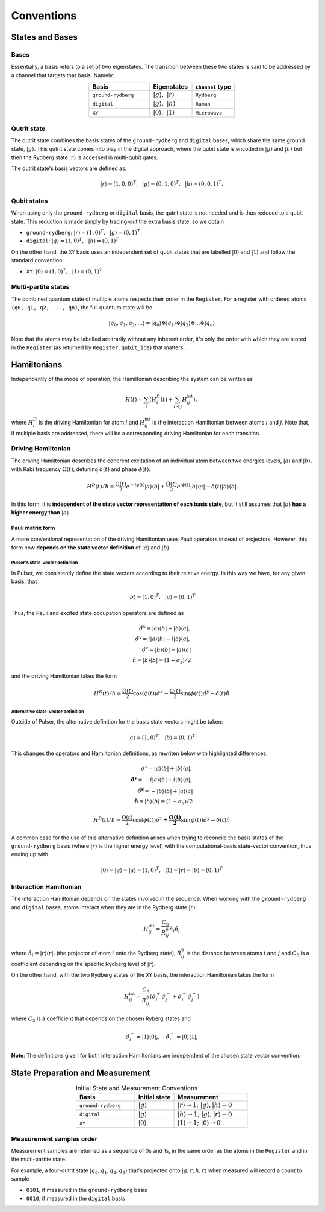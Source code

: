 ****************************************
Conventions
****************************************

States and Bases
####################################

Bases
*******
Essentially, a basis refers to a set of two eigenstates. The transition between
these two states is said to be addressed by a channel that targets that basis. Namely:

.. list-table:: 
   :align: center
   :widths: 50 35 35
   :header-rows: 1

   * - Basis
     - Eigenstates
     - ``Channel`` type
   * - ``ground-rydberg``
     - :math:`|g\rangle,~|r\rangle`
     - ``Rydberg``
   * - ``digital``
     - :math:`|g\rangle,~|h\rangle`
     - ``Raman``
   * - ``XY``
     - :math:`|0\rangle,~|1\rangle`
     - ``Microwave``



Qutrit state
******************

The qutrit state combines the basis states of the ``ground-rydberg`` and ``digital`` bases, 
which share the same ground state, :math:`|g\rangle`. This qutrit state comes into play
in the digital approach, where the qubit state is encoded in :math:`|g\rangle` and 
:math:`|h\rangle` but then the Rydberg state :math:`|r\rangle` is accessed in multi-qubit
gates.

The qutrit state's basis vectors are defined as:

.. math:: |r\rangle = (1, 0, 0)^T,~~|g\rangle = (0, 1, 0)^T, ~~|h\rangle = (0, 0, 1)^T.

Qubit states
**************

When using only the ``ground-rydberg`` or ``digital`` basis, the qutrit state is not
needed and is thus reduced to a qubit state. This reduction is made simply by tracing-out
the extra basis state, so we obtain

* ``ground-rydberg``: :math:`|r\rangle = (1, 0)^T,~~|g\rangle = (0, 1)^T`
* ``digital``: :math:`|g\rangle = (1, 0)^T,~~|h\rangle = (0, 1)^T`

On the other hand, the ``XY`` basis uses an independent set of qubit states that are 
labelled :math:`|0\rangle` and :math:`|1\rangle` and follow the standard convention:

* ``XY``: :math:`|0\rangle = (1, 0)^T,~~|1\rangle = (0, 1)^T`

Multi-partite states
*************************

The combined quantum state of multiple atoms respects their order in the ``Register``.
For a register with ordered atoms ``(q0, q1, q2, ..., qn)``, the full quantum state will be

.. math:: |q_0, q_1, q_2, ...\rangle = |q_0\rangle \otimes |q_1\rangle \otimes |q_2\rangle \otimes ... \otimes |q_n\rangle

Note that the atoms may be labelled arbitrarily without any inherent order, it's only the
order with which they are stored in the ``Register`` (as returned by 
``Register.qubit_ids``) that matters .

Hamiltonians
####################################

Independently of the mode of operation, the Hamiltonian describing the system
can be written as

.. math:: H(t) = \sum_i \left (H^D_i(t) + \sum_{i<j}H^\text{int}_{ij} \right), 

where :math:`H^D_i` is the driving Hamiltonian for atom :math:`i` and
:math:`H^\text{int}_{ij}` is the interaction Hamiltonian between atoms :math:`i`
and :math:`j`. Note that, if multiple basis are addressed, there will be a 
corresponding driving Hamiltonian for each transition.


Driving Hamiltonian
*********************

The driving Hamiltonian describes the coherent excitation of an individual atom
between two energies levels, :math:`|a\rangle` and :math:`|b\rangle`, with
Rabi frequency :math:`\Omega(t)`, detuning :math:`\delta(t)` and phase :math:`\phi(t)`.

.. math:: H^D(t) / \hbar = \frac{\Omega(t)}{2} e^{-i\phi(t)} |a\rangle\langle b| + \frac{\Omega(t)}{2} e^{i\phi(t)} |b\rangle\langle a| - \delta(t) |b\rangle\langle b|

In this form, it is **independent of the state vector representation of each basis state**,
but it still assumes that :math:`|b\rangle` **has a higher energy than** :math:`|a\rangle`.


Pauli matrix form
---------------------

A more conventional representation of the driving Hamiltonian uses Pauli operators 
instead of projectors. However, this form now **depends on the state vector definition**
of :math:`|a\rangle` and :math:`|b\rangle`.

Pulser's state-vector definition
^^^^^^^^^^^^^^^^^^^^^^^^^^^^^^^^^^^^^

In Pulser, we consistently define the state vectors according to their relative energy.
In this way we have, for any given basis, that

.. math:: |b\rangle = (1, 0)^T,~~|a\rangle = (0, 1)^T

Thus, the Pauli and excited state occupation operators are defined as

.. math::

  \hat{\sigma}^x = |a\rangle\langle b| + |b\rangle\langle a|, \\
  \hat{\sigma}^y = i|a\rangle\langle b| - i|b\rangle\langle a|, \\
  \hat{\sigma}^z = |b\rangle\langle b| - |a\rangle\langle a|  \\
  \hat{n} = |b\rangle\langle b| = (1 + \sigma_z) / 2 

and the driving Hamiltonian takes the form

.. math:: 
  
  H^D(t) / \hbar = \frac{\Omega(t)}{2} \cos(\phi(t)) \hat{\sigma}^x 
  - \frac{\Omega(t)}{2} \sin(\phi(t)) \hat{\sigma}^y 
  - \delta(t) \hat{n}


Alternative state-vector definition
^^^^^^^^^^^^^^^^^^^^^^^^^^^^^^^^^^^^^

Outside of Pulser, the alternative definition for the basis state 
vectors might be taken:

.. math:: |a\rangle = (1, 0)^T,~~|b\rangle = (0, 1)^T

This changes the operators and Hamiltonian definitions, 
as rewriten below with highlighted differences.

.. math::

  \hat{\sigma}^x = |a\rangle\langle b| + |b\rangle\langle a|, \\
  \mathbf{\hat{\sigma}^y} = -i|a\rangle\langle b| +i|b\rangle\langle a|, \\
  \mathbf{\hat{\sigma}^z} = -|b\rangle\langle b| + |a\rangle\langle a|  \\
  \mathbf{\hat{n}} = |b\rangle\langle b| = (1 - \sigma_z) / 2 

.. math:: 
  
  H^D(t) / \hbar = \frac{\Omega(t)}{2} \cos(\phi(t)) \hat{\sigma}^x 
  \mathbf{+\frac{\Omega(t)}{2}} \sin(\phi(t)) \hat{\sigma}^y 
  - \delta(t) \hat{n}

A common case for the use of this alternative definition arises when
trying to reconcile the  basis states of the ``ground-rydberg`` basis 
(where :math:`|r\rangle` is the higher energy level) with the 
computational-basis state-vector convention, thus ending up with 

.. math:: |0\rangle = |g\rangle = |a\rangle = (1, 0)^T,~~|1\rangle = |r\rangle = |b\rangle = (0, 1)^T


Interaction Hamiltonian
*************************

The interaction Hamiltonian depends on the states involved in the sequence. 
When working with the ``ground-rydberg`` and ``digital`` bases, atoms interact
when they are in the Rydberg state :math:`|r\rangle`:

.. math:: H^\text{int}_{ij} = \frac{C_6}{R_{ij}^6} \hat{n}_i \hat{n}_j

where :math:`\hat{n}_i = |r\rangle\langle r|_i` (the projector of
atom :math:`i` onto the Rydberg state), :math:`R_{ij}^6` is the distance 
between atoms :math:`i` and :math:`j` and :math:`C_6` is a coefficient
depending on the specific Rydberg level of :math:`|r\rangle`.

On the other hand, with the two Rydberg states of the ``XY``
basis, the interaction Hamiltonian takes the form

.. math:: H^\text{int}_{ij} =  \frac{C_3}{R_{ij}^3} (\hat{\sigma}_i^{+}\hat{\sigma}_j^{-} + \hat{\sigma}_i^{-}\hat{\sigma}_j^{+})

where :math:`C_3` is a coefficient that depends on the chosen Ryberg states
and 

.. math:: \hat{\sigma}_i^{+} =  |1\rangle\langle 0|_i,~~~\hat{\sigma}_i^{-} =  |0\rangle\langle 1|_i

**Note**: The definitions given for both interaction Hamiltonians are independent
of the chosen state vector convention.

State Preparation and Measurement
####################################

.. list-table:: Initial State and Measurement Conventions
   :align: center
   :widths: 60 40 75
   :header-rows: 1

   * - Basis
     - Initial state
     - Measurement
   * - ``ground-rydberg``
     - :math:`|g\rangle`
     - :math:`|r\rangle \rightarrow 1;~|g\rangle,|h\rangle \rightarrow 0`
   * - ``digital``
     - :math:`|g\rangle`
     - :math:`|h\rangle \rightarrow 1;~|g\rangle,|r\rangle \rightarrow 0`
   * - ``XY``
     - :math:`|0\rangle`
     - :math:`|1\rangle \rightarrow 1;~|0\rangle \rightarrow 0`

Measurement samples order
***************************

Measurement samples are returned as a sequence of 0s and 1s, in
the same order as the atoms in the ``Register`` and in the multi-partite state.

For example, a four-qutrit state :math:`|q_0, q_1, q_2, q_3\rangle` that's
projected onto :math:`|g, r, h, r\rangle` when measured will record a count to
sample

* ``0101``, if measured in the ``ground-rydberg`` basis
* ``0010``, if measured in the ``digital`` basis